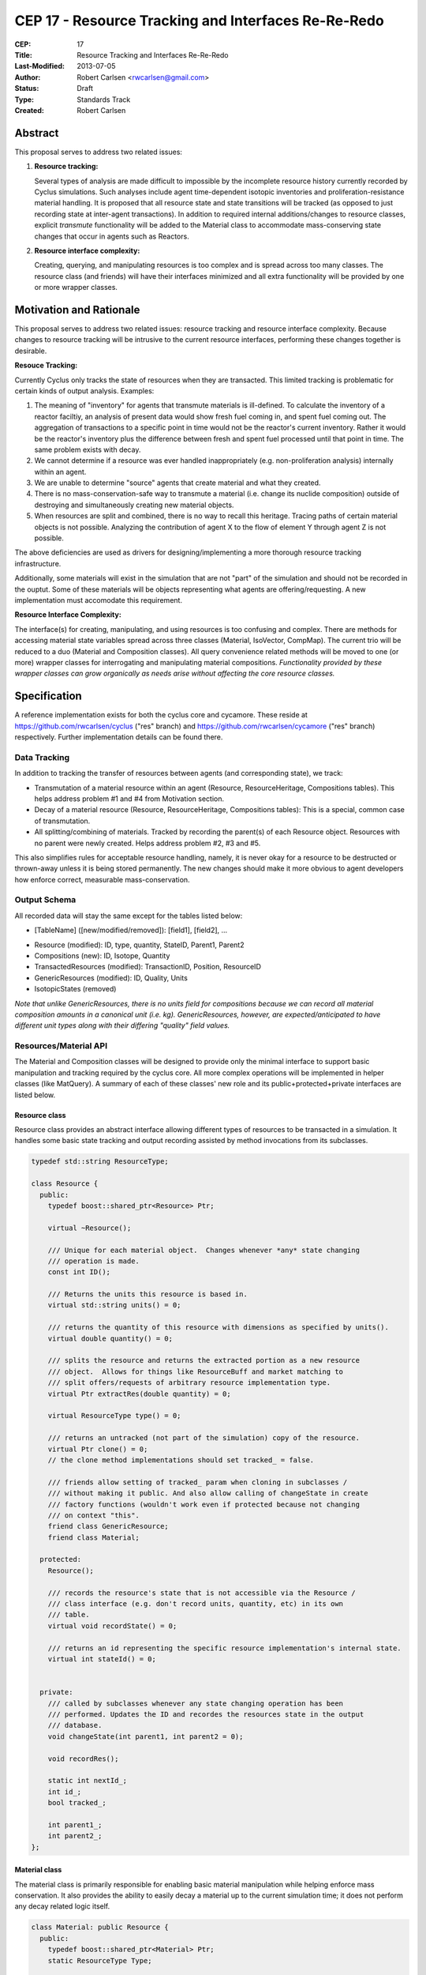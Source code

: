 CEP 17 - Resource Tracking and Interfaces Re-Re-Redo
***********************************************************

:CEP: 17
:Title: Resource Tracking and Interfaces Re-Re-Redo
:Last-Modified: 2013-07-05
:Author: Robert Carlsen <rwcarlsen@gmail.com>
:Status: Draft 
:Type: Standards Track
:Created: Robert Carlsen

Abstract
===========

This proposal serves to address two related issues:

1. **Resource tracking:**

   Several types of analysis are made difficult to impossible by the
   incomplete resource history currently recorded by Cyclus simulations. Such
   analyses include agent time-dependent isotopic inventories and
   proliferation-resistance material handling. It is proposed that all
   resource state and state transitions will be tracked (as opposed to just
   recording state at inter-agent transactions).  In addition to required
   internal additions/changes to resource classes, explicit `transmute`
   functionality will be added to the Material class to accommodate
   mass-conserving state changes that occur in agents such as Reactors.

2. **Resource interface complexity:**

   Creating, querying, and manipulating resources is too complex and is spread
   across too many classes.  The resource class (and friends) will have their
   interfaces minimized and all extra functionality will be provided by one or
   more wrapper classes.

Motivation and Rationale
==========================

This proposal serves to address two related issues: resource tracking and
resource interface complexity. Because changes to resource tracking will be
intrusive to the current resource interfaces, performing these changes
together is desirable.

**Resouce Tracking:**

Currently Cyclus only tracks the state of resources when they are transacted.
This limited tracking is problematic for certain kinds of output
analysis.  Examples:

1. The meaning of "inventory" for agents that transmute materials is
   ill-defined.  To calculate the inventory of a reactor faciltiy, an
   analysis of present data would show fresh fuel coming in, and spent fuel
   coming out.  The aggregation of transactions to a specific point in time
   would not be the reactor's current inventory.  Rather it would be the
   reactor's inventory plus the difference between fresh and spent fuel
   processed until that point in time. The same problem exists with decay.

2. We cannot determine if a resource was ever handled inappropriately (e.g.
   non-proliferation analysis) internally within an agent.

3. We are unable to determine "source" agents that create material and what
   they created.

4. There is no mass-conservation-safe way to transmute a material (i.e.
   change its nuclide composition) outside of destroying and simultaneously
   creating new material objects.

5. When resources are split and combined, there is no way to recall this
   heritage.  Tracing paths of certain material objects is not possible.
   Analyzing the contribution of agent X to the flow of element Y through
   agent Z is not possible.

The above deficiencies are used as drivers for designing/implementing a more
thorough resource tracking infrastructure.

Additionally, some materials will exist in the simulation that are not
"part" of the simulation and should not be recorded in the ouptut.  Some of
these materials will be objects representing what agents are
offering/requesting.  A new implementation must accomodate this
requirement.

**Resource Interface Complexity:**

The interface(s) for creating, manipulating, and using resources is too
confusing and complex.  There are methods for accessing material state
variables spread across three classes (Material, IsoVector, CompMap).  The
current trio will be reduced to a duo (Material and Composition classes).
All query convenience related methods will be moved to one (or more)
wrapper classes for interrogating and manipulating material compositions.
*Functionality provided by these wrapper classes can grow organically as
needs arise without affecting the core resource classes.*

Specification
===============

A reference implementation exists for both the cyclus core and cycamore.
These reside at https://github.com/rwcarlsen/cyclus ("res" branch) and
https://github.com/rwcarlsen/cycamore ("res" branch) respectively.  Further
implementation details can be found there.

Data Tracking
+++++++++++++++++++++++

In addition to tracking the transfer of resources between agents (and
corresponding state), we track:

* Transmutation of a material resource within an agent (Resource,
  ResourceHeritage, Compositions tables). This helps address problem
  #1 and #4 from Motivation section.

* Decay of a material resource (Resource, ResourceHeritage, Compositions
  tables): This is a special, common case of transmutation.

* All splitting/combining of materials. Tracked by recording the parent(s)
  of each Resource object. Resources with no parent were newly created.
  Helps address problem #2, #3 and #5.

This also simplifies rules for acceptable resource handling, namely, it is
never okay for a resource to be destructed or thrown-away unless it is
being stored permanently. The new changes should make it more obvious to
agent developers how enforce correct, measurable mass-conservation.

Output Schema
+++++++++++++++++++++++

All recorded data will stay the same except for the tables listed below:

* [TableName] ([new/modified/removed]): [field1], [field2], ...

- Resource (modified): ID, type, quantity, StateID, Parent1, Parent2
- Compositions (new): ID, Isotope, Quantity
- TransactedResources (modified): TransactionID, Position, ResourceID
- GenericResources (modified): ID, Quality, Units
- IsotopicStates (removed)


*Note that unlike GenericResources, there is no units field for
compositions because we can record all material composition amounts in a
canonical unit (i.e. kg).  GenericResources, however, are
expected/anticipated to have different unit types along with their
differing "quality" field values.*

Resources/Material API
+++++++++++++++++++++++

The Material and Composition classes will be designed to provide only the
minimal interface to support basic manipulation and tracking required by the
cyclus core.  All more complex operations will be implemented in helper
classes (like MatQuery). A summary of each of these classes' new role and
its public+protected+private interfaces are listed below.

Resource class
~~~~~~~~~~~~~~~

Resource class provides an abstract interface allowing different types of
resources to be transacted in a simulation. It handles some basic state
tracking and output recording assisted by method invocations from its
subclasses.

.. code-block:: c++

    typedef std::string ResourceType;

    class Resource {
      public:
        typedef boost::shared_ptr<Resource> Ptr;

        virtual ~Resource();

        /// Unique for each material object.  Changes whenever *any* state changing
        /// operation is made.
        const int ID();

        /// Returns the units this resource is based in.
        virtual std::string units() = 0;
          
        /// returns the quantity of this resource with dimensions as specified by units().
        virtual double quantity() = 0;

        /// splits the resource and returns the extracted portion as a new resource
        /// object.  Allows for things like ResourceBuff and market matching to
        /// split offers/requests of arbitrary resource implementation type.
        virtual Ptr extractRes(double quantity) = 0;

        virtual ResourceType type() = 0;

        /// returns an untracked (not part of the simulation) copy of the resource.
        virtual Ptr clone() = 0;
        // the clone method implementations should set tracked_ = false.

        /// friends allow setting of tracked_ param when cloning in subclasses /
        /// without making it public. And also allow calling of changeState in create
        /// factory functions (wouldn't work even if protected because not changing
        /// on context "this".
        friend class GenericResource;
        friend class Material;

      protected:
        Resource();

        /// records the resource's state that is not accessible via the Resource /
        /// class interface (e.g. don't record units, quantity, etc) in its own
        /// table.
        virtual void recordState() = 0;

        /// returns an id representing the specific resource implementation's internal state.
        virtual int stateId() = 0;


      private:
        /// called by subclasses whenever any state changing operation has been
        /// performed. Updates the ID and recordes the resources state in the output
        /// database.
        void changeState(int parent1, int parent2 = 0);

        void recordRes();

        static int nextId_;
        int id_;
        bool tracked_;

        int parent1_;
        int parent2_;
    };

Material class
~~~~~~~~~~~~~~~

The material class is primarily responsible for enabling basic material
manipulation while helping enforce mass conservation.  It also provides the
ability to easily decay a material up to the current simulation time; it
does not perform any decay related logic itself.

.. code-block:: c++

    class Material: public Resource {
      public:
        typedef boost::shared_ptr<Material> Ptr;
        static ResourceType Type;

        static Ptr create(double quantity, Composition::Ptr c);
        static Ptr createUntracked(double quantity, Composition::Ptr c);

        virtual ~Material();

        /// returns "kg"
        virtual std::string units();
          
        /// returns the mass of this material in kg.
        virtual double quantity();

        virtual ResourceType type();

        virtual int stateId();

        virtual Resource::Ptr clone();

        virtual Resource::Ptr extractRes(double qty);

        Ptr extractQty(double qty);

        Ptr extractComp(double qty, Composition::Ptr c);

        void absorb(Ptr mat);

        void transmute(Composition::Ptr c);

        Composition::Ptr comp();

        void decay(int curr_time);

        static void decayAll(int curr_time);

      protected:
        virtual void recordState();

        Material(double quantity, Composition::Ptr c);

      private:
        Composition::Ptr mix(double other_qty, Composition::Ptr other);

        double qty_;
        Composition::Ptr comp_;
        int prev_decay_time_;
        static std::map<Material*, bool> all_mats_;
    };

GenericResource class
~~~~~~~~~~~~~~~~~~~~~~

Implements the Resource class interface in a simple way usable for things
like: bananas, man-hours, water, buying power, etc.

.. code-block:: c++

    class GenericResource : public Resource { public:
        typedef boost::shared_ptr<GenericResource> Ptr;
        static ResourceType Type;

        static Ptr create(double quantity, std::string units, std::string quality);
        static Ptr createUntracked(double quantity, std::string units, std::string quality);
        
        /// Returns a reference to a newly allocated copy of this resource 
        virtual Resource::Ptr clone();

        /// Returns the total quantity of this resource in its base unit 
        virtual double quantity() {return quantity_;};
          
        /// Returns base unit for this resource's quantity
        virtual std::string units() {return units_;};
          
        /// Returns the quality of this resoruce's contents (e.g. man-hours)
        virtual std::string quality() {return quality_;};
          
        /// Returns the concrete type of this resource 
        virtual ResourceType type() {return Type;};

        /// each quality gets its own state id
        virtual int stateId();
        
        /**
           Absorbs the contents of the given 'other' resource into this 
           resource  
           @throws CycGenResourceIncompatible 'other' resource is of a
           different quality.
         */
        virtual void absorb(GenericResource::Ptr other);

        /**
           Extracts the specified mass from this resource and returns it as a 
           new generic resource object with the same quality/type. 
            
           @throws CycGenResourceOverExtract 
         */
        GenericResource::Ptr extract(double quantity);

        virtual Resource::Ptr extractRes(double quantity);

      protected:

        virtual void recordState();

      private:  

        /**
           @param quantity is a double indicating the quantity 
           @param units is a string indicating the resource unit 
         */
        GenericResource(double quantity, std::string units, std::string quality);

        static int nextStateID_;
        static std::map<std::string, int> existingStateIds_;

        std::string units_;

        double quantity_;

        double quality_;
    };

Composition class
~~~~~~~~~~~~~~~~~~~~~~

An immutable object responsible for tracking decay lineages (to prevent
duplicate calculations and output recording) and able to record its
composition data to output when told.  Each composition will keep a pointer
to references to every other composition that is a result of decaying this
or a previously decayed-from composition.

Note that previously, composition creation/modification involved a notion
of equivalence via threshold comparison to facilitate reduced
memory/storage burdens.  This proposal discards this idea in favor of
defining equivalence trivially as "the same object in memory" or pointer
equality.  Some discussion regarding this can be found in comments here:
https://github.com/cyclus/cyclus/issues/484.  Of particular concern w.r.t.
the previous equivalence notion is this::

  Also - another potential issue I thought of: Repeatedly calling multiple
  consecutive small differences negligible could result in compositions
  staying the same that would have otherwise been appreciably different if
  each small change were allowed to propogate as a new composition.

While there are definitely uses for material/composition equivalence, they
should/will not be used by the core (for now) and best belong in MatQuery
or other wrapper classes.  The normalize method will utilize the floating
point math introduced by @katyhuff.

.. code-block:: c++

    class Composition {
      public:
        typedef boost::shared_ptr<Composition> Ptr;
        typedef std::map<Iso, double> Vect;

        static Ptr createFromAtom(Vect v);
        static Ptr createFromMass(Vect v);

        int ID();

        Ptr decay(int delta);

        const Vect& atomVect();
        const Vect& massVect();

        /// record in output database (if not done previously).
        void record();

      protected:
        Composition();

        typedef std::map<int, Composition::Ptr> Chain;
        typedef boost::shared_ptr<Chain> ChainPtr;
        ChainPtr decay_line_;

      private:
        // This constructor allows the creation of decayed versions of
        // compositions while avoiding extra memory allocations.
        Composition(int prev_decay, ChainPtr decay_line);

        Ptr newDecay(int delta);

        // normalizes the sum of all quantities in the composition's vector to one.
        void normalize(Vect& v);

        static int nextId_;

        int id_;
        bool recorded_;
        Vect atomv_;
        Vect massv_;
        int prev_decay_;
    };

CompMath namespace
~~~~~~~~~~~~~~~~~~~~~~

The excellent floating point calculation handling and thresholding
functionality introduced by @katyhuff will be preserved. The current
(pre-proposal) Material::diff and Material::applyThreshold methods will
become public functions that operate on Composition::Vect types.

.. code-block:: c++

    namespace CompMath {

      /// Reports the component-wise difference between two
      /// Composition::Vects.
      ///  
      /// @return a new Composition::Vect of a * qtyA - b * qtyB
      Composition::Vect diff(const Composition::Vect& a, double qtyA, const Composition::Vect& b, double qtyB);

      /// Modifies the vec, by zeroing out all elements whose absolute value is less than the threshold.
      /// 
      /// @param vec the vector of isos and amounts to which to apply the threshold
      /// @param threshold the smallest value considered nonzero
      void applyThreshold(Composition::Vect& v, double threshold);
    }


MatQuery class
~~~~~~~~~~~~~~~~~~~~~~

(This interface will probably need extension)

Will be designed to allow user-developers to *easily* retrieve any kind of
information about a material they could ever reasonably need.

.. code-block:: c++

    class MatQuery {
      public:
        MatQuery(Material::Ptr m);

        /// Convenience constructor that auto-casts a Resource::Ptr to a
        /// Material::Ptr.
        MatQuery(Resource::Ptr m);

        double mass(Iso iso) {
          return massFrac(iso) * qty();
        }

        double moles(Iso iso) {
          return mass(iso) / (MT->gramsPerMol(iso) * units::g);
        }

        double massFrac(Iso iso) {
          Composition::Vect v = m_->comp()->massVect();
          return v[iso];
        };

        double atomFrac(Iso iso) {
          Composition::Vect v = m_->comp()->atomVect();
          return v[iso];
        };

        double qty() {
          return m_->quantity();
        };

        bool almostEqual(Material::Ptr other, double threshold=cyclus.eps());

      private:

        Material::Ptr m_;
    };

Other Changes
++++++++++++++

The RecipeLibrary's role of composition decay management has been shifted
into the Composition class.  It now is only responsible for loading recipes
from xml input and serving them up simulation wide.  Agents are also
allowed to register their own compositions manually. *The decay lineage
tracking functionality introduced by Matt Gidden has been effectively
preserved.* RecipeLibrary interface becomes:

.. code-block:: c++

    class RecipeLibrary {
     public:
      /**
         Gives all simulation objects global access to the RecipeLibrary by 
         returning a pointer to it. 
         Like the Highlander, there can be only one. 
          
         @return a pointer to the RecipeLibrary 
       */
      static RecipeLibrary* Instance();
    
      /**
         loads the recipes from the input file 
       */
      void load_recipes(QueryEngine* qe);
    
      /**
         loads a specific recipe 
       */
      void load_recipe(QueryEngine* qe);
      
      /**
         records a new recipe in the simulation
         - records the recipe in the BookKeeper
    
         @param recipe the recipe to be recorded, a CompMapPtr
       */
      void addRecipe(std::string name, Composition::Ptr c);
    
      /**
         This returns a CompMapPtr to the named recipe in the recipes_ map 
    
         @param name the name of the parent recipe, a key in the recipes_ map
       */
      Composition::Ptr getRecipe(std::string name);
    
     private:
      RecipeLibrary();
    
      /// A pointer to this RecipeLibrary once it has been initialized. 
      static RecipeLibrary* instance_;
    
      RecipeMap recipes_;
    };

Backwards Compatibility
========================

Most backwards incompatible changes are unambiguously described by the
reference implementation at https://github.com/rwcarlsen/cycamore ("res"
branch). Existing modules will need to be updated to use the new API's.  These
changes are fairly straight forward and include:

* Material queries will have to be modified to use MatQuery class.

* CompMap/IsoVector creation will need to change to use new Composition
  factory methods.

* Material creation will need to change to use new Material factory
  methods.

* Agents (esp. reactors) must be modified to transmute rather than
  throw-away/create material.

Other Notes
============

Current implementation bugs
++++++++++++++++++++++++++++

* The current (before this CEP) Cyclus core does not correctly record
  decayed compositions in the output database. This makes comparing
  simulation output size and performance with that of this CEP's proposed
  changes not exactly "fair".

Backends and Performance
+++++++++++++++++++++++++

Preliminary investigation on my part indicates that this extra tracking
will cause significant slowdown using an Sqlite backend database *when
material decay is frequent*.  This slowdown prompted the development of a
faster HDF5 alternative.  This alternate backend currently lives at
https://github.com/rwcarlsen/cyclus ("hdf5" branch).

Basic performance stats were collected by running a full cyclus
inpro_low.xml simulation `time cyclus [path/to/]inpro_low.xml`.  For
reference:

* ~50,000 material objects total
* 1100 months
* 2200 decay calculations
* ~28,000,000 resource object state changes recorded (with CEP implemented)

Cyclus was built with CMake's "RELEASE" mode.  Results reported are
approximate and specific to my office computer.

Without proposed changes (decayed compositions are not recorded - current bug):

===================== ========= ===============
*                     Backend
--------------------- -------------------------
Decay                 Sqlite    Hdf5
===================== ========= ===============
Every 2nd timestep    41 sec.   17 sec.
None                  41 sec.   17 sec.
===================== ========= ===============

With proposed changes:

===================== ========= ===============
*                     Backend
--------------------- -------------------------
Decay                 Sqlite    Hdf5
===================== ========= ===============
Every 2nd timestep    16 min.   2 min. 50 sec.
None                  55 sec.   21 sec.
===================== ========= ===============

Decay Initiation
++++++++++++++++++

There has been some debate regarding the best way(s) to handle decaying
material objects in the simulation. Options include: manually by agents,
automatically and periodic, automatically at transaction time, and others.
While this involves the resource+material classes and can have a large
impact on simulation speed and output size, it has no direct impact on nor
directly impacts this proposal. Further discussion on this can be found
here https://github.com/cyclus/cyclus/issues/466 and to lesser degree
https://github.com/cyclus/cyclus/issues/204.

